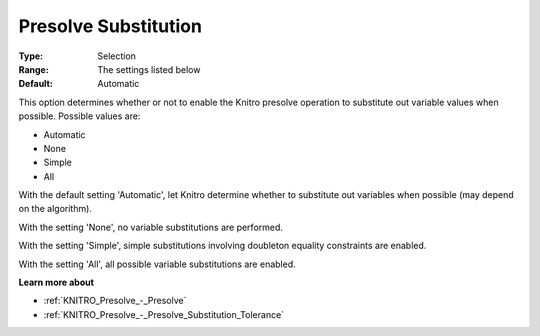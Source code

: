 .. _KNITRO_Presolve_-_Presolve_Substitution:


Presolve Substitution
=====================



:Type:	Selection	
:Range:	The settings listed below	
:Default:	Automatic	



This option determines whether or not to enable the Knitro presolve operation to substitute out variable values when possible. Possible values are:



*	Automatic
*	None
*	Simple
*	All




With the default setting 'Automatic', let Knitro determine whether to substitute out variables when possible (may depend on the algorithm).





With the setting 'None', no variable substitutions are performed.





With the setting 'Simple', simple substitutions involving doubleton equality constraints are enabled.





With the setting 'All', all possible variable substitutions are enabled.





**Learn more about** 

*	:ref:`KNITRO_Presolve_-_Presolve`  
*	:ref:`KNITRO_Presolve_-_Presolve_Substitution_Tolerance`  
